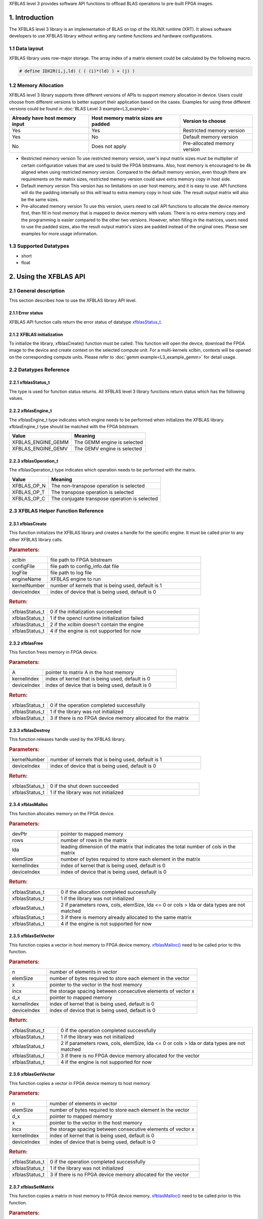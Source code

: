 .. 
   Copyright 2019 Xilinx, Inc.
  
   Licensed under the Apache License, Version 2.0 (the "License");
   you may not use this file except in compliance with the License.
   You may obtain a copy of the License at
  
       http://www.apache.org/licenses/LICENSE-2.0
  
   Unless required by applicable law or agreed to in writing, software
   distributed under the License is distributed on an "AS IS" BASIS,
   WITHOUT WARRANTIES OR CONDITIONS OF ANY KIND, either express or implied.
   See the License for the specific language governing permissions and
   limitations under the License.

.. _user_guide_overview_content_l3:



XFBLAS level 3 provides software API functions to offload BLAS operations to pre-built FPGA images. 

1. Introduction
================
The XFBLAS level 3 library is an implementation of BLAS on top of the XILINX runtime (XRT). It allows software developers to use XFBLAS library without writing any runtime functions and hardware configurations. 

1.1 Data layout
---------------
XFBLAS library uses row-major storage. The array index of a matrix element could be calculated by the following macro.
  
.. code-block::

  # define IDX2R(i,j,ld) ( ( (i)*(ld) ) + (j) )
  
1.2 Memory Allocation
----------------------
XFBLAS level 3 library supports three different versions of APIs to support memory allocation in device. Users could choose from different versions to better support their application based on the cases. Examples for using three different versions could be found in :doc:`BLAS Level 3 example<L3_example>`.

+--------------------------------+-------------------------------------+------------------------------+
| Already have host memory input | Host memory matrix sizes are padded | Version to choose            |
+================================+=====================================+==============================+
| Yes                            | Yes                                 | Restricted memory version    |
+--------------------------------+-------------------------------------+------------------------------+
| Yes                            | No                                  | Default memory version       |
+--------------------------------+-------------------------------------+------------------------------+
| No                             | Does not apply                      | Pre-allocated memory version |
+--------------------------------+-------------------------------------+------------------------------+ 

- Restricted memory version
  To use restricted memory version, user's input matrix sizes must be multiplier of certain configuration values that are used to build the FPGA bitstreams. Also, host memory is encouraged to be 4k aligned when using restricted memory version. Compared to the default memory version, even though there are requirements on the matrix sizes, restricted memory version could save extra memory copy in host side. 

- Default memory version
  This version has no limitations on user host memory, and it is easy to use. API functions will do the padding internally so this will lead to extra memory copy in host side. The result output matrix will also be the same sizes.
  
- Pre-allocated memory version
  To use this version, users need to call API functions to allocate the device memory first, then fill in host memory that is mapped to device memory with values. There is no extra memory copy and the programming is easier compared to the other two versions. However, when filling in the matrices, users need to use the padded sizes, also the result output matrix's sizes are padded instead of the original ones. Please see examples for more usage information. 
  
  
1.3 Supported Datatypes
------------------------
- short
- float

2. Using the XFBLAS API
========================

2.1 General description
------------------------
This section describes how to use the XFBLAS library API level.

2.1.1 Error status
^^^^^^^^^^^^^^^^^^^
XFBLAS API function calls return the error status of datatype `xfblasStatus_t <2.2.1 xfblasStatus_t_>`_.

2.1.2 XFBLAS initialization
^^^^^^^^^^^^^^^^^^^^^^^^^^^^
To initialize the library, xfblasCreate() function must be called. This function will open the device, download the FPGA image to the device  and create context on the selected compute unit. For a multi-kernels xclbin, contexts will be opened on the corresponding compute units. Please refer to :doc:`gemm example<L3_example_gemm>` for detail usage.

2.2 Datatypes Reference
-----------------------

2.2.1 xfblasStatus_t
^^^^^^^^^^^^^^^^^^^^^^
The type is used for function status returns. All XFBLAS level 3 library functions return status which has the following values.

+-------------------------------+-------------------------------------------------------------------------------------------------------------------+--------+
| Item                          | Meaning                                                                                                           | Value  |
+===============================+===================================================================================================================+========+
| XFBLAS_STATUS_SUCCESS         | The function is completed successfully                                                                            | 0      |
+-------------------------------+-------------------------------------------------------------------------------------------------------------------+--------+
| XFBLAS_STATUS_NOT_INITIALIZED | The XFBLAS library was not initialized. This is usually caused by not calling function xfblasCreate previously.   | 1      |
+-------------------------------+-------------------------------------------------------------------------------------------------------------------+--------+
| XFBLAS_STATUS_INVALID_VALUE   | An unsupported value or parameter was passed to the function. For example, an negative matrix size.                 | 2      |
+-------------------------------+-------------------------------------------------------------------------------------------------------------------+--------+
| XFBLAS_STATUS_ALLOC_FAILED    | Memory allocation failed inside the XFBLAS library.                                                               | 3      |
+-------------------------------+-------------------------------------------------------------------------------------------------------------------+--------+
| XFBLAS_STATUS_NOT_SUPPORTED   | The functionality requested is not supported yet.                                                                 | 4      |
+-------------------------------+-------------------------------------------------------------------------------------------------------------------+--------+
| XFBLAS_STATUS_NOT_PADDED      | For restricted mode, matrix sizes are not padded correctly.                                                       | 5      |
+-------------------------------+-------------------------------------------------------------------------------------------------------------------+--------+

2.2.2 xfblasEngine_t
^^^^^^^^^^^^^^^^^^^^^
The xfblasEngine_t type indicates which engine needs to be performed when initializes the XFBLAS library. xfblasEngine_t type should be matched with the FPGA bitstream.

+--------------------+-----------------------------+
| Value              | Meaning                     |
+====================+=============================+
| XFBLAS_ENGINE_GEMM | The GEMM engine is selected |
+--------------------+-----------------------------+
| XFBLAS_ENGINE_GEMV | The GEMV engine is selected |
+--------------------+-----------------------------+


2.2.3 xfblasOperation_t
^^^^^^^^^^^^^^^^^^^^^^^^
The xfblasOperation_t type indicates which operation needs to be performed with the matrix.

+-------------+-----------------------------------------------+
| Value       | Meaning                                       |
+=============+===============================================+
| XFBLAS_OP_N | The non-transpose operation is selected       |
+-------------+-----------------------------------------------+
| XFBLAS_OP_T | The transpose operation is selected           |
+-------------+-----------------------------------------------+
| XFBLAS_OP_C | The conjugate transpose operation is selected |
+-------------+-----------------------------------------------+

2.3 XFBLAS Helper Function Reference
-------------------------------------

2.3.1 xfblasCreate
^^^^^^^^^^^^^^^^^^^

.. ref-code-block:: cpp
    :class: title-code-block

    xfblasStatus_t xfblasCreate(const char* xclbin, string configFile, const char* logFile, xfblasEngine_t engineName, unsigned int kernelNumber = 1, unsigned int deviceIndex = 0)

This function initializes the XFBLAS library and creates a handle for the specific engine. It must be called prior to any other XFBLAS library calls.

.. rubric:: Parameters:

.. list-table::
    :widths: 20 80

    *
        - xclbin
        - file path to FPGA bitstream
    *
        - configFile
        - file path to config_info.dat file
    *
        - logFile
        - file path to log file
    *
        - engineName
        - XFBLAS engine to run
    *
        - kernelNumber
        - number of kernels that is being used, default is 1
    *
        - deviceIndex
        - index of device that is being used, default is 0

.. rubric:: Return:

.. list-table::
    :widths: 20 80
    
    *
        - xfblasStatus_t
        - 0 if the initialization succeeded
    *
        - xfblasStatus_t
        - 1 if the opencl runtime initialization failed
    *
        - xfblasStatus_t
        - 2 if the xclbin doesn't contain the engine
    *
        - xfblasStatus_t
        - 4 if the engine is not supported for now

2.3.2 xfblasFree
^^^^^^^^^^^^^^^^^

.. ref-code-block:: cpp
    :class: title-code-block

    xfblasStatus_t xfblasFree(void* A, unsigned int kernelIndex = 0, unsigned int deviceIndex = 0)

This function frees memory in FPGA device.

.. rubric:: Parameters:

.. list-table::
    :widths: 20 80

    *
        - A
        - pointer to matrix A in the host memory
    *
        - kernelIndex
        - index of kernel that is being used, default is 0
    *
        - deviceIndex
        - index of device that is being used, default is 0


.. rubric:: Return:

.. list-table::
    :widths: 20 80
    
    *
        - xfblasStatus_t
        - 0 if the operation completed successfully
    *
        - xfblasStatus_t
        - 1 if the library was not initialized
    *
        - xfblasStatus_t
        - 3 if there is no FPGA device memory allocated for the matrix
        
2.3.3 xfblasDestroy
^^^^^^^^^^^^^^^^^^^^

.. ref-code-block:: cpp
    :class: title-code-block

    xfblasStatus_t xfblasDestroy(unsigned int kernelNumber = 1, unsigned int deviceIndex = 0)

This function releases handle used by the XFBLAS library.

.. rubric:: Parameters:

.. list-table::
    :widths: 20 80

    *
        - kernelNumber
        - number of kernels that is being used, default is 1
    *
        - deviceIndex
        - index of device that is being used, default is 0
        
.. rubric:: Return:

.. list-table::
    :widths: 20 80

    *
        - xfblasStatus_t
        - 0 if the shut down succeeded
    *
        - xfblasStatus_t
        - 1 if the library was not initialized
        
2.3.4 xfblasMalloc
^^^^^^^^^^^^^^^^^^^
        
.. ref-code-block:: cpp
    :class: title-code-block

    xfblasStatus_t xfblasMalloc(short** devPtr, int rows, int lda, int elemSize, unsigned int kernelIndex = 0, unsigned int deviceIndex = 0)
    xfblasStatus_t xfblasMalloc(float** devPtr, int rows, int lda, int elemSize, unsigned int kernelIndex = 0, unsigned int deviceIndex = 0)

This function allocates memory on the FPGA device.

.. rubric:: Parameters:

.. list-table::
    :widths: 20 80

    *
        - devPtr
        - pointer to mapped memory
    *
        - rows
        - number of rows in the matrix
    *
        - lda
        - leading dimension of the matrix that indicates the total number of cols in the matrix
    *
        - elemSize
        - number of bytes required to store each element in the matrix
    *
        - kernelIndex
        - index of kernel that is being used, default is 0
    *
        - deviceIndex
        - index of device that is being used, default is 0
        
.. rubric:: Return:

.. list-table::
    :widths: 20 80
    
    *
        - xfblasStatus_t
        - 0 if the allocation completed successfully
    *
        - xfblasStatus_t
        - 1 if the library was not initialized
    *
        - xfblasStatus_t
        - 2 if parameters rows, cols, elemSize, lda <= 0 or cols > lda or data types are not matched
    *
        - xfblasStatus_t
        - 3 if there is memory already allocated to the same matrix
    *
        - xfblasStatus_t
        - 4 if the engine is not supported for now

2.3.5 xfblasSetVector
^^^^^^^^^^^^^^^^^^^^^^

.. ref-code-block:: cpp
    :class: title-code-block

    xfblasStatus_t xfblasSetVector(int n, int elemSize, short* x, int incx, short* d_x, unsigned int kernelIndex = 0, unsigned int deviceIndex = 0)
    xfblasStatus_t xfblasSetVector(int n, int elemSize, float* x, int incx, float* d_x, unsigned int kernelIndex = 0, unsigned int deviceIndex = 0)

This function copies a vector in host memory to FPGA device memory. `xfblasMalloc() <2.3.4 xfblasMalloc_>`_ need to be called prior to this function.

.. rubric:: Parameters:

.. list-table::
    :widths: 20 80

    *
        - n
        - number of elements in vector
    *
        - elemSize
        - number of bytes required to store each element in the vector
    *
        - x
        - pointer to the vector in the host memory
    *
        - incx
        - the storage spacing between consecutive elements of vector x
    *
        - d_x
        - pointer to mapped memory
    *
        - kernelIndex
        - index of kernel that is being used, default is 0
    *
        - deviceIndex
        - index of device that is being used, default is 0
        
.. rubric:: Return:

.. list-table::
    :widths: 20 80

    *
        - xfblasStatus_t
        - 0 if the operation completed successfully
    *
        - xfblasStatus_t
        - 1 if the library was not initialized
    *
        - xfblasStatus_t
        - 2 if parameters rows, cols, elemSize, lda <= 0 or cols > lda or data types are not matched
    *
        - xfblasStatus_t
        - 3 if there is no FPGA device memory allocated for the vector
    *
        - xfblasStatus_t
        - 4 if the engine is not supported for now

2.3.6 xfblasGetVector
^^^^^^^^^^^^^^^^^^^^^^
        
.. ref-code-block:: cpp
    :class: title-code-block

    xfblasStatus_t xfblasGetVector(int n, int elemSize, short* d_x, short* x, int incx, unsigned int kernelIndex = 0, unsigned int deviceIndex = 0)
    xfblasStatus_t xfblasGetVector(int n, int elemSize, float* d_x, float* x, int incx, unsigned int kernelIndex = 0, unsigned int deviceIndex = 0)

This function copies a vector in FPGA device memory to host memory.

.. rubric:: Parameters:

.. list-table::
    :widths: 20 80

    *
        - n
        - number of elements in vector
    *
        - elemSize
        - number of bytes required to store each element in the vector
    *
        - d_x
        - pointer to mapped memory
    *
        - x
        - pointer to the vector in the host memory
    *
        - incx
        - the storage spacing between consecutive elements of vector x
    *
        - kernelIndex
        - index of kernel that is being used, default is 0
    *
        - deviceIndex
        - index of device that is being used, default is 0
        
.. rubric:: Return:

.. list-table::
    :widths: 20 80

    *
        - xfblasStatus_t
        - 0 if the operation completed successfully
    *
        - xfblasStatus_t
        - 1 if the library was not initialized
    *
        - xfblasStatus_t
        - 3 if there is no FPGA device memory allocated for the vector

2.3.7 xfblasSetMatrix
^^^^^^^^^^^^^^^^^^^^^^

.. ref-code-block:: cpp
    :class: title-code-block

    xfblasStatus_t xfblasSetMatrix(int rows, int cols, int elemSize, short* A, int lda, short* d_A, unsigned int kernelIndex = 0, unsigned int deviceIndex = 0)
    xfblasStatus_t xfblasSetMatrix(int rows, int cols, int elemSize, float* A, int lda, float* d_A, unsigned int kernelIndex = 0, unsigned int deviceIndex = 0)

This function copies a matrix in host memory to FPGA device memory. `xfblasMalloc() <2.3.4 xfblasMalloc_>`_ need to be called prior to this function.

.. rubric:: Parameters:

.. list-table::
    :widths: 20 80

    *
        - rows
        - number of rows in the matrix
    *
        - cols
        - number of cols in the matrix that is being used
    *
        - elemSize
        - number of bytes required to store each element in the matrix
    *
        - A
        - pointer to the matrix array in the host memory
    *
        - lda
        - leading dimension of the matrix that indicates the total number of cols in the matrix
    *
        - d_A
        - pointer to mapped memory
    *
        - kernelIndex
        - index of kernel that is being used, default is 0
    *
        - deviceIndex
        - index of device that is being used, default is 0
        
.. rubric:: Return:

.. list-table::
    :widths: 20 80
    
    *
        - xfblasStatus_t
        - 0 if the operation completed successfully
    *
        - xfblasStatus_t
        - 1 if the library was not initialized
    *
        - xfblasStatus_t
        - 2 if parameters rows, cols, elemSize, lda <= 0 or cols > lda or data types are not matched
    *
        - xfblasStatus_t
        - 3 if there is no FPGA device memory allocated for the matrix
    *
        - xfblasStatus_t
        - 4 if the engine is not supported for now

2.3.8 xfblasGetMatrix
^^^^^^^^^^^^^^^^^^^^^^^

.. ref-code-block:: cpp
    :class: title-code-block

    xfblasStatus_t xfblasGetMatrix(int rows, int cols, int elemSize, short* d_A, short* A, int lda, unsigned int kernelIndex = 0, unsigned int deviceIndex = 0)
    xfblasStatus_t xfblasGetMatrix(int rows, int cols, int elemSize, float* d_A, float* A, int lda, unsigned int kernelIndex = 0, unsigned int deviceIndex = 0) 

This function copies a matrix in FPGA device memory to host memory.

.. rubric:: Parameters:

.. list-table::
    :widths: 20 80

    *
        - rows
        - number of rows in the matrix
    *
        - cols
        - number of cols in the matrix that is being used

    *
        - elemSize
        - number of bytes required to store each element in the matrix
    *
        - d_A
        - pointer to mapped memory
    *
        - A
        - pointer to the matrix array in the host memory
    *
        - lda
        - leading dimension of the matrix that indicates the total number of cols in the matrix
    *
        - kernelIndex
        - index of kernel that is being used, default is 0
    *
        - deviceIndex
        - index of device that is being used, default is 0
        
.. rubric:: Return:

.. list-table::
    :widths: 20 80
    
    *
        - xfblasStatus_t
        - 0 if the operation completed successfully
    *
        - xfblasStatus_t
        - 1 if the library was not initialized
    *
        - xfblasStatus_t
        - 3 if there is no FPGA device memory allocated for the matrix

2.3.9 xfblasSetVectorAsync
^^^^^^^^^^^^^^^^^^^^^^^^^^^

.. ref-code-block:: cpp
    :class: title-code-block

    void xfblasSetVectorAsync(int n, int elemSize, short* x, int incx, short* d_x, unsigned int kernelIndex = 0, unsigned int deviceIndex = 0)
    void xfblasSetVectorAsync(int n, int elemSize, float* x, int incx, float* d_x, unsigned int kernelIndex = 0, unsigned int deviceIndex = 0)

This function has the same functionality as `xfblasSetVector() <2.3.5 xfblasSetVector_>`_, with the data transfered asynchronously (with respect to the host).

.. rubric:: Parameters:

.. list-table::
    :widths: 20 80

    *
        - n
        - number of elements in vector
    *
        - elemSize
        - number of bytes required to store each element in the vector
    *
        - x
        - pointer to the vector in the host memory
    *
        - incx
        - the storage spacing between consecutive elements of vector x
    *
        - d_x
        - pointer to mapped memory
    *
        - kernelIndex
        - index of kernel that is being used, default is 0
    *
        - deviceIndex
        - index of device that is being used, default is 0
        
.. rubric:: Return:

.. list-table::
    :widths: 100

    *
        - none

2.3.10 xfblasGetVectorAsync
^^^^^^^^^^^^^^^^^^^^^^^^^^^^
        
.. ref-code-block:: cpp
    :class: title-code-block

    void xfblasGetVectorAsync(int n, int elemSize, short* d_x, short* x, int incx, unsigned int kernelIndex = 0, unsigned int deviceIndex = 0)
    void xfblasGetVectorAsync(int n, int elemSize, float* d_x, float* x, int incx, unsigned int kernelIndex = 0, unsigned int deviceIndex = 0)

This function has the same functionality as `xfblasGetVector() <2.3.6 xfblasGetVector_>`_, with the data transfered asynchronously (with respect to the host).

.. rubric:: Parameters:

.. list-table::
    :widths: 20 80

    *
        - n
        - number of elements in vector
    *
        - elemSize
        - number of bytes required to store each element in the vector
    *
        - d_x
        - pointer to mapped memory
    *
        - x
        - pointer to the vector in the host memory
    *
        - incx
        - the storage spacing between consecutive elements of vector x
    *
        - kernelIndex
        - index of kernel that is being used, default is 0
    *
        - deviceIndex
        - index of device that is being used, default is 0
        
.. rubric:: Return:

.. list-table::
    :widths: 100

    *
        - none

2.3.11 xfblasSetMatrixAsync
^^^^^^^^^^^^^^^^^^^^^^^^^^^^

.. ref-code-block:: cpp
    :class: title-code-block

    void xfblasSetMatrixAsync(int rows, int cols, int elemSize, short* A, int lda, short* d_A, unsigned int kernelIndex = 0, unsigned int deviceIndex = 0)
    void xfblasSetMatrixAsync(int rows, int cols, int elemSize, float* A, int lda, float* d_A, unsigned int kernelIndex = 0, unsigned int deviceIndex = 0)

This function has the same functionality as `xfblasSetMatrix() <2.3.7 xfblasSetMatrix>`_, with the data transfered asynchronously (with respect to the host).

.. rubric:: Parameters:

.. list-table::
    :widths: 20 80

    *
        - rows
        - number of rows in the matrix
    *
        - cols
        - number of cols in the matrix that is being used
    *
        - elemSize
        - number of bytes required to store each element in the matrix
    *
        - A
        - pointer to the matrix array in the host memory
    *
        - lda
        - leading dimension of the matrix that indicates the total number of cols in the matrix
    *
        - d_A
        - pointer to mapped memory
    *
        - kernelIndex
        - index of kernel that is being used, default is 0
    *
        - deviceIndex
        - index of device that is being used, default is 0
        
.. rubric:: Return:

.. list-table::
    :widths: 100
    
    *
        - none

2.3.12 xfblasGetMatrixAsync
^^^^^^^^^^^^^^^^^^^^^^^^^^^^

.. ref-code-block:: cpp
    :class: title-code-block

    void xfblasGetMatrixAsync(int rows, int cols, int elemSize, short* d_A, short* A, int lda, unsigned int kernelIndex = 0, unsigned int deviceIndex = 0)
    void xfblasGetMatrixAsync(int rows, int cols, int elemSize, float* d_A, float* A, int lda, unsigned int kernelIndex = 0, unsigned int deviceIndex = 0) 

This function has the same functionality as `xfblasGetMatrix() <2.3.8 xfblasGetMatrix>`_, with the data transfered asynchronously (with respect to the host).

.. rubric:: Parameters:

.. list-table::
    :widths: 20 80

    *
        - rows
        - number of rows in the matrix
    *
        - cols
        - number of cols in the matrix that is being used

    *
        - elemSize
        - number of bytes required to store each element in the matrix
    *
        - d_A
        - pointer to mapped memory
    *
        - A
        - pointer to the matrix array in the host memory
    *
        - lda
        - leading dimension of the matrix that indicates the total number of cols in the matrix
    *
        - kernelIndex
        - index of kernel that is being used, default is 0
    *
        - deviceIndex
        - index of device that is being used, default is 0
        
.. rubric:: Return:

.. list-table::
    :widths: 100
    
    *
        - none
        
        
2.3.13 xfblasMallocRestricted
^^^^^^^^^^^^^^^^^^^^^^^^^^^^^^

.. ref-code-block:: cpp
    :class: title-code-block

    xfblasStatus_t xfblasMallocRestricted(int rows, int cols, int elemSize, void* A, int lda, unsigned int kernelIndex = 0, unsigned int deviceIndex = 0)

This function allocates memory for host row-major format matrix on the FPGA device.

.. rubric:: Parameters:

.. list-table::
    :widths: 20 80

    *
        - rows
        - number of rows in the matrix
    *
        - cols
        - number of cols in the matrix that is being used
    *
        - elemSize
        - number of bytes required to store each element in the matrix
    *
        - A
        - pointer to the matrix array in the host memory
    *
        - lda
        - leading dimension of the matrix that indicates the total number of cols in the matrix
        
    *
        - kernelIndex
        - index of kernel that is being used, default is 0
    *
        - deviceIndex
        - index of device that is being used, default is 0
        
.. rubric:: Return:

.. list-table::
    :widths: 20 80
    
    *
        - xfblasStatus_t
        - 0 if the allocation completed successfully

    *
        - xfblasStatus_t
        - 1 if the library was not initialized

    *
        - xfblasStatus_t
        - 2 if parameters rows, cols, elemSize, lda <= 0 or cols > lda or data types are not matched

    *
        - xfblasStatus_t
        - 3 if there is memory already allocated to the same matrix

    *
        - xfblasStatus_t
        - 4 if the engine is not supported for now

    *
        - xfblasStatus_t
        - 5 if rows, cols or lda is not padded correctly

2.3.14 xfblasSetVectorRestricted
^^^^^^^^^^^^^^^^^^^^^^^^^^^^^^^^^

.. ref-code-block:: cpp
    :class: title-code-block

    xfblasStatus_t xfblasSetVectorRestricted(void* x, unsigned int kernelIndex = 0, unsigned int deviceIndex = 0)

This function copies a vector in host memory to FPGA device memory. `xfblasMallocRestricted() <2.3.13 xfblasMallocRestricted_>`_ need to be called prior to this function.

.. rubric:: Parameters:

.. list-table::
    :widths: 20 80

    *
        - x
        - pointer to the vector in the host memory
    *
        - kernelIndex
        - index of kernel that is being used, default is 0
    *
        - deviceIndex
        - index of device that is being used, default is 0
        
.. rubric:: Return:

.. list-table::
    :widths: 20 80
    
    *
        - xfblasStatus_t
        - 0 if the operation completed successfully
    *
        - xfblasStatus_t
        - 1 if the library was not initialized
    *
        - xfblasStatus_t
        - 3 if there is no FPGA device memory allocated for the vector
  
2.3.15 xfblasGetVectorRestricted
^^^^^^^^^^^^^^^^^^^^^^^^^^^^^^^^^

.. ref-code-block:: cpp
    :class: title-code-block

    xfblasStatus_t xfblasGetVectorRestricted(void* x, unsigned int kernelIndex = 0, unsigned int deviceIndex = 0)

This function copies a matrix in FPGA device memory to host memory.

.. rubric:: Parameters:

.. list-table::
    :widths: 20 80

    *
        - x
        - pointer to vetcor x in the host memory
    *
        - kernelIndex
        - index of kernel that is being used, default is 0
    *
        - deviceIndex
        - index of device that is being used, default is 0
        
.. rubric:: Return:

.. list-table::
    :widths: 20 80

    *
        - xfblasStatus_t
        - 0 if the operation completed successfully
    *
        - xfblasStatus_t
        - 1 if the library was not initialized
    *
        - xfblasStatus_t
        - 3 if there is no FPGA device memory allocated for the matrix


2.3.16 xfblasSetMatrixRestricted
^^^^^^^^^^^^^^^^^^^^^^^^^^^^^^^^

.. ref-code-block:: cpp
    :class: title-code-block

    xfblasStatus_t xfblasSetMatrixRestricted(void* A, unsigned int kernelIndex = 0, unsigned int deviceIndex = 0)

This function copies a matrix in host memory to FPGA device memory. `xfblasMallocRestricted() <2.3.13 xfblasMallocRestricted_>`_ need to be called prior to this function.

.. rubric:: Parameters:

.. list-table::
    :widths: 20 80

    *
        - A
        - pointer to the matrix array in the host memory
    *
        - kernelIndex
        - index of kernel that is being used, default is 0
    *
        - deviceIndex
        - index of device that is being used, default is 0
        
.. rubric:: Return:

.. list-table::
    :widths: 20 80
    
    *
        - xfblasStatus_t
        - 0 if the operation completed successfully
    *
        - xfblasStatus_t
        - 1 if the library was not initialized
    *
        - xfblasStatus_t
        - 3 if there is no FPGA device memory allocated for the matrix

2.3.17 xfblasGetMatrixRestricted
^^^^^^^^^^^^^^^^^^^^^^^^^^^^^^^^^

.. ref-code-block:: cpp
    :class: title-code-block

    xfblasStatus_t xfblasGetMatrixRestricted(void* A, unsigned int kernelIndex = 0, unsigned int deviceIndex = 0)

This function copies a matrix in FPGA device memory to host memory.

.. rubric:: Parameters:

.. list-table::
    :widths: 20 80

    *
        - A
        - pointer to matrix A in the host memory
    *
        - kernelIndex
        - index of kernel that is being used, default is 0
    *
        - deviceIndex
        - index of device that is being used, default is 0
        
.. rubric:: Return:

.. list-table::
    :widths: 20 80
    
    *
        - xfblasStatus_t
        - 0 if the operation completed successfully
    *
        - xfblasStatus_t
        - 1 if the library was not initialized
    *
        - xfblasStatus_t
        - 3 if there is no FPGA device memory allocated for the matrix

2.3.18 xfblasSetVectorRestrictedAsync
^^^^^^^^^^^^^^^^^^^^^^^^^^^^^^^^^^^^^^

.. ref-code-block:: cpp
    :class: title-code-block

    void xfblasSetVectorRestrictedAsync(void* x, unsigned int kernelIndex = 0, unsigned int deviceIndex = 0)

This function has the same functionality as `xfblasSetVectorRestricted() <2.3.14 xfblasSetVectorRestricted>`_, with the data transfered asynchronously (with respect to the host).

.. rubric:: Parameters:

.. list-table::
    :widths: 20 80

    *
        - x
        - pointer to the vector in the host memory
    *
        - kernelIndex
        - index of kernel that is being used, default is 0
    *
        - deviceIndex
        - index of device that is being used, default is 0
        
.. rubric:: Return:

.. list-table::
    :widths: 100
    
    *
        - none
		
2.3.19 xfblasGetVectorRestrictedAsync
^^^^^^^^^^^^^^^^^^^^^^^^^^^^^^^^^^^^^^

.. ref-code-block:: cpp
    :class: title-code-block

    void xfblasGetVectorRestrictedAsync(void* x, unsigned int kernelIndex = 0, unsigned int deviceIndex = 0)

This function has the same functionality as `xfblasGetVectorRestricted() <2.3.15 xfblasGetVectorRestricted>`_, with the data transfered asynchronously (with respect to the host).

.. rubric:: Parameters:

.. list-table::
    :widths: 20 80

    *
        - x
        - pointer to vetcor x in the host memory
    *
        - kernelIndex
        - index of kernel that is being used, default is 0
    *
        - deviceIndex
        - index of device that is being used, default is 0
        
.. rubric:: Return:

.. list-table::
    :widths: 100

    *
        - none


2.3.20 xfblasSetMatrixRestrictedAsync
^^^^^^^^^^^^^^^^^^^^^^^^^^^^^^^^^^^^^^

.. ref-code-block:: cpp
    :class: title-code-block

    void xfblasSetMatrixRestrictedAsync(void* A, unsigned int kernelIndex = 0, unsigned int deviceIndex = 0)

This function has the same functionality as `xfblasSetMatrixRestricted() <2.3.16 xfblasSetMatrixRestricted>`_, with the data transfered asynchronously (with respect to the host).

.. rubric:: Parameters:

.. list-table::
    :widths: 20 80

    *
        - A
        - pointer to the matrix array in the host memory
    *
        - kernelIndex
        - index of kernel that is being used, default is 0
    *
        - deviceIndex
        - index of device that is being used, default is 0
        
.. rubric:: Return:

.. list-table::
    :widths: 100
    
    *
        - none

2.3.21 xfblasGetMatrixRestrictedAsync
^^^^^^^^^^^^^^^^^^^^^^^^^^^^^^^^^^^^^^

.. ref-code-block:: cpp
    :class: title-code-block

    void xfblasGetMatrixRestrictedAsync(void* A, unsigned int kernelIndex = 0, unsigned int deviceIndex = 0)

This function has the same functionality as `xfblasGetMatrixRestricted() <2.3.17 xfblasGetMatrixRestricted>`_, with the data transfered asynchronously (with respect to the host).

.. rubric:: Parameters:

.. list-table::
    :widths: 20 80

    *
        - A
        - pointer to matrix A in the host memory
    *
        - kernelIndex
        - index of kernel that is being used, default is 0
    *
        - deviceIndex
        - index of device that is being used, default is 0
        
.. rubric:: Return:

.. list-table::
    :widths: 100
    
    *
        - none


2.3.22 xfblasMallocManaged
^^^^^^^^^^^^^^^^^^^^^^^^^^^^

.. ref-code-block:: cpp
    :class: title-code-block

    xfblasStatus_t xfblasMallocManaged(short** devPtr, int* paddedLda, int rows, int lda, int elemSize, unsigned int kernelIndex = 0, unsigned int deviceIndex = 0)
    xfblasStatus_t xfblasMallocManaged(float** devPtr, int* paddedLda, int rows, int lda, int elemSize, unsigned int kernelIndex = 0, unsigned int deviceIndex = 0)

This function allocates memory on the FPGA device, rewrites the leading dimension size after padding.

.. rubric:: Parameters:

.. list-table::
    :widths: 20 80

    *
        - devPtr
        - pointer to mapped memory
    *
        - paddedLda
        - leading dimension of the matrix after padding
    *
        - rows
        - number of rows in the matrix
    *
        - lda
        - leading dimension of the matrix that indicates the total number of cols in the matrix
    *
        - elemSize
        - number of bytes required to store each element in the matrix       
    *
        - kernelIndex
        - index of kernel that is being used, default is 0
    *
        - deviceIndex
        - index of device that is being used, default is 0
        
.. rubric:: Return:

.. list-table::
    :widths: 20 80        

    *
        - xfblasStatus_t
        - 0 if the allocation completed successfully
    *
        - xfblasStatus_t
        - 1 if the library was not initialized
    *
        - xfblasStatus_t
        - 2 if parameters rows, cols, elemSize, lda <= 0 or cols > lda or data types are not matched
    *
        - xfblasStatus_t
        - 3 if there is memory already allocated to the same matrix
    *
        - xfblasStatus_t
        - 4 if the engine is not supported for now


2.3.23 xfblasKernelSynchronize
^^^^^^^^^^^^^^^^^^^^^^^^^^^^^^^

.. ref-code-block:: cpp
    :class: title-code-block

    void xfblasKernelSynchronize()

This function will wait until all pending commands in all kernels have completed.

.. rubric:: Parameters:

.. list-table::
    :widths: 100

    *
        - none
        
.. rubric:: Return:

.. list-table::
    :widths: 100

    *
        - none


2.3.24 xfblasDeviceSynchronize
^^^^^^^^^^^^^^^^^^^^^^^^^^^^^^^^^

.. ref-code-block:: cpp
    :class: title-code-block

    xfblasStatus_t xfblasDeviceSynchronize(unsigned int kernelIndex = 0, unsigned int deviceIndex = 0)

This function will synchronize all the device memory to host memory.

.. rubric:: Parameters:

.. list-table::
    :widths: 20 80

    *
        - kernelIndex
        - index of kernel that is being used, default is 0
    *
        - deviceIndex
        - index of device that is being used, default is 0
        
.. rubric:: Return:

.. list-table::
    :widths: 20 80      

    *
        - xfblasStatus_t
        - 0 if the operation completed successfully
    *
        - xfblasStatus_t
        - 1 if the library was not initialized
    *
        - xfblasStatus_t
        - 3 if there is no FPGA device memory allocated for some of the matrices in the host memory

2.4 XFBLAS Function Reference
------------------------------

2.4.1 xfblasGemm
^^^^^^^^^^^^^^^^^^

.. ref-code-block:: cpp
    :class: title-code-block

    xfblasStatus_t xfblasGemm(xfblasOperation_t transa, xfblasOperation_t transb, int m, int n, int k, int alpha, void* A, int lda, void* B, int ldb, int beta, void* C, int ldc, unsigned int kernelIndex = 0, unsigned int deviceIndex = 0)

This function performs the matrix-matrix multiplication C = alpha*op(A)op(B) + beta*C. See :doc:`gemm example<L3_example_gemm>` for detail usage.

.. rubric:: Parameters:

.. list-table::
    :widths: 20 80

    *
        - transa
        - operation op(A) that is non- or (conj.) transpose
    *
        - transb
        - operation op(B) that is non- or (conj.) transpose
    *
        - m
        - number of rows in matrix A, matrix C
    *
        - n
        - number of cols in matrix B, matrix C
    *
        - k
        - number of cols in matrix A, number of rows in matrix B
    *
        - alpha
        - scalar used for multiplication
    *
        - A
        - pointer to matrix A in the host memory
    *
        - lda
        - leading dimension of matirx A
    *
        - B
        - pointer to matrix B in the host memory
    *
        - ldb
        - leading dimension of matrix B
    *
        - beta
        - scalar used for multiplication
    *
        - C
        - pointer to matrix C in the host memory
    *
        - ldc
        - leading dimension of matrix C
    *
        - kernelIndex
        - index of kernel that is being used, default is 0
    *
        - deviceIndex
        - index of device that is being used, default is 0
        
.. rubric:: Return:

.. list-table::
    :widths: 20 80
    
    *
        - xfblasStatus_t
        - 0 if the operation completed successfully
    *
        - xfblasStatus_t
        - 1 if the library was not initialized
    *
        - xfblasStatus_t
        - 3 if not all the matrices have FPGA devie memory allocated
    *
        - xfblasStatus_t
        - 4 if the engine is not supported for now

2.4.2 xfblasGemv
^^^^^^^^^^^^^^^^^^
        
.. ref-code-block:: cpp
    :class: title-code-block

    xfblasStatus_t xfblasGemv(xfblasOperation_t trans, int m, int n, int alpha, void* A, int lda, void* x, int incx, int beta, void* y, int incy, unsigned int kernelIndex = 0, unsigned int deviceIndex = 0)

This function performs the matrix-vector multiplication y = alpha*op(A) x+ beta*y.

.. rubric:: Parameters:

.. list-table::
    :widths: 20 80

    *
        - transa
        - operation op(A) that is non- or (conj.) transpose
    *
        - m
        - number of rows in matrix A

    *
        - n
        - number of cols in matrix A
    *
        - alpha
        - scalar used for multiplication

    *
        - A
        - pointer to matrix A in the host memory
    *
        - lda
        - leading dimension of matirx A
    *
        - x
        - pointer to vector x in the host memory
    *
        - incx
        - stride between consecutive elements of x
    *
        - beta
        - scalar used for multiplication
    *
        - y
        - pointer to vector y in the host memory
    *
        - incy
        - stride between consecutive elements of y
    *
        - kernelIndex
        - index of kernel that is being used, default is 0
    *
        - deviceIndex
        - index of device that is being used, default is 0
        
.. rubric:: Return:

.. list-table::
    :widths: 20 80
    
    *
        - xfblasStatus_t
        - 0 if the operation completed successfully
    *
        - xfblasStatus_t
        - 1 if the library was not initialized
    *
        - xfblasStatus_t
        - 3 if not all the matrices have FPGA devie memory allocated
    *
        - xfblasStatus_t
        - 4 if the engine is not supported for now

        
3. Obtain FPGA bitstream 
=========================
FPGA bitstreams (xclbins) will be available to download from Xilinx websites in the future. Currtenly, xclbins could be found in `xf_blas/L3/overlay`_

.. _xf_blas/L3/overlay: https://gitenterprise.xilinx.com/FaaSApps/xf_blas/tree/master/L3/overlay
